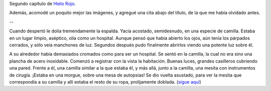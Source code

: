 .. title: Identidad
.. date: 2008-02-12 12:36:36
.. tags: hielo rojo, libro

Segundo capítulo de `Hielo Rojo <http://www.taniquetil.com.ar/facundo/hr/hr.html>`_.

Además, acomodé un poquito mejor las imágenes, y agregué una cita abajo del título, de la que me había olvidado antes.

--

Cuando despertó le dolía tremendamente la espalda. Yacía acostado, semidesnudo, en una especie de camilla. Estaba en un lugar limpio, aséptico, olía como un hospital. Aunque pensó que había abierto los ojos, aún tenía los párpados cerrados, y sólo veía manchones de luz. Segundos después pudo finalmente abrirlos viendo una potente luz sobre él.

A su alrededor había demasiados cromados como para ser un hospital. Se sentó en la camilla, la cual no era sino una plancha de acero inoxidable. Comenzó a registrar con la vista la habitación. Buenas luces, grandes casilleros cubriendo una pared. Frente a él, una camilla similar a la que estaba él, y más allá, junto a la camilla, una mesita con instrumentos de cirugía. ¡Estaba en una morgue, sobre una mesa de autopsias! Se dio vuelta asustado, para ver la mesita que correspondía a su camilla y allí estaba el resto de su ropa, prolijamente doblada.
(`sigue aquí <http://www.taniquetil.com.ar/facundo/hr/hr.html#2>`_)
